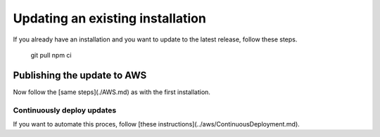 ================================================================================
Updating an existing installation
================================================================================

If you already have an installation and you want to update to the latest
release, follow these steps.

    git pull npm ci

Publishing the update to AWS
================================================================================

Now follow the \[same steps\](./AWS.md) as with the first installation.

Continuously deploy updates
--------------------------------------------------------------------------------

If you want to automate this proces, follow \[these
instructions\](../aws/ContinuousDeployment.md).
